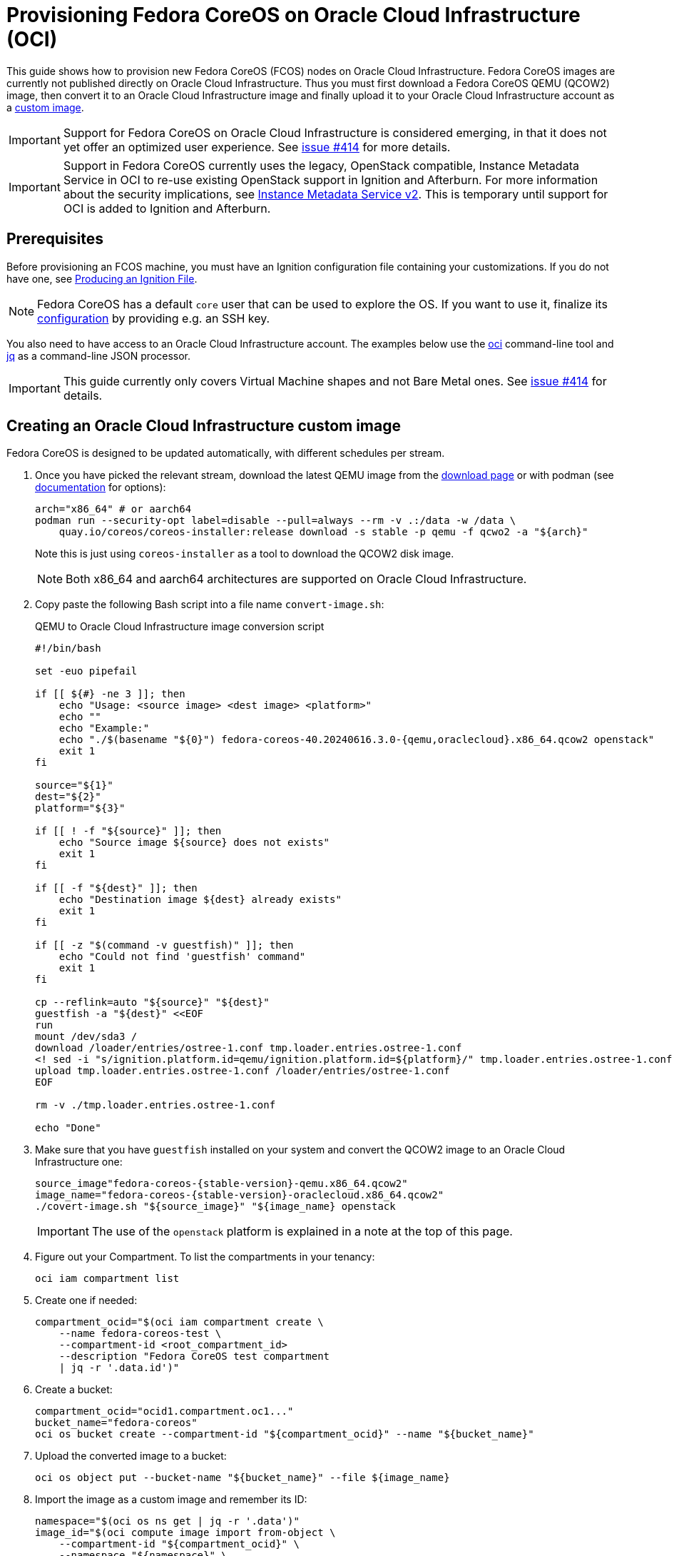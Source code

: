 = Provisioning Fedora CoreOS on Oracle Cloud Infrastructure (OCI)

This guide shows how to provision new Fedora CoreOS (FCOS) nodes on Oracle Cloud Infrastructure.
Fedora CoreOS images are currently not published directly on Oracle Cloud Infrastructure.
Thus you must first download a Fedora CoreOS QEMU (QCOW2) image, then convert it to an Oracle Cloud Infrastructure image and finally upload it to your Oracle Cloud Infrastructure account as a https://docs.oracle.com/en-us/iaas/Content/Compute/Tasks/importingcustomimagelinux.htm[custom image].

IMPORTANT: Support for Fedora CoreOS on Oracle Cloud Infrastructure is considered emerging, in that it does not yet offer an optimized user experience.
           See https://github.com/coreos/fedora-coreos-tracker/issues/414[issue #414] for more details.

IMPORTANT: Support in Fedora CoreOS currently uses the legacy, OpenStack compatible, Instance Metadata Service in OCI to re-use existing OpenStack support in Ignition and Afterburn.
           For more information about the security implications, see https://docs.oracle.com/en-us/iaas/Content/Compute/Tasks/gettingmetadata.htm[Instance Metadata Service v2].
           This is temporary until support for OCI is added to Ignition and Afterburn.

== Prerequisites

Before provisioning an FCOS machine, you must have an Ignition configuration file containing your customizations.
If you do not have one, see xref:producing-ign.adoc[Producing an Ignition File].

NOTE: Fedora CoreOS has a default `core` user that can be used to explore the OS.
      If you want to use it, finalize its xref:authentication.adoc[configuration] by providing e.g. an SSH key.

// If you do not want to use Ignition to get started, you can make use of the https://coreos.github.io/afterburn/platforms/[Afterburn support].

You also need to have access to an Oracle Cloud Infrastructure account.
The examples below use the https://docs.oracle.com/en-us/iaas/Content/API/Concepts/cliconcepts.htm[oci] command-line tool and https://stedolan.github.io/jq/[jq] as a command-line JSON processor.

IMPORTANT: This guide currently only covers Virtual Machine shapes and not Bare Metal ones.
           See https://github.com/coreos/fedora-coreos-tracker/issues/414#issuecomment-1795808614[issue #414] for details.

== Creating an Oracle Cloud Infrastructure custom image

Fedora CoreOS is designed to be updated automatically, with different schedules per stream.

. Once you have picked the relevant stream, download the latest QEMU image from the https://fedoraproject.org/coreos/download/?stream=stable#baremetal[download page] or with podman (see https://coreos.github.io/coreos-installer/cmd/download/[documentation] for options):
+
[source, bash]
----
arch="x86_64" # or aarch64
podman run --security-opt label=disable --pull=always --rm -v .:/data -w /data \
    quay.io/coreos/coreos-installer:release download -s stable -p qemu -f qcwo2 -a "${arch}"
----
+
Note this is just using `coreos-installer` as a tool to download the QCOW2 disk image.
+
NOTE: Both x86_64 and aarch64 architectures are supported on Oracle Cloud Infrastructure.

. Copy paste the following Bash script into a file name `convert-image.sh`:
+
.QEMU to Oracle Cloud Infrastructure image conversion script
[source, bash]
----
#!/bin/bash

set -euo pipefail

if [[ ${#} -ne 3 ]]; then
    echo "Usage: <source image> <dest image> <platform>"
    echo ""
    echo "Example:"
    echo "./$(basename "${0}") fedora-coreos-40.20240616.3.0-{qemu,oraclecloud}.x86_64.qcow2 openstack"
    exit 1
fi

source="${1}"
dest="${2}"
platform="${3}"

if [[ ! -f "${source}" ]]; then
    echo "Source image ${source} does not exists"
    exit 1
fi

if [[ -f "${dest}" ]]; then
    echo "Destination image ${dest} already exists"
    exit 1
fi

if [[ -z "$(command -v guestfish)" ]]; then
    echo "Could not find 'guestfish' command"
    exit 1
fi

cp --reflink=auto "${source}" "${dest}"
guestfish -a "${dest}" <<EOF
run
mount /dev/sda3 /
download /loader/entries/ostree-1.conf tmp.loader.entries.ostree-1.conf
<! sed -i "s/ignition.platform.id=qemu/ignition.platform.id=${platform}/" tmp.loader.entries.ostree-1.conf
upload tmp.loader.entries.ostree-1.conf /loader/entries/ostree-1.conf
EOF

rm -v ./tmp.loader.entries.ostree-1.conf

echo "Done"
----
+
. Make sure that you have `guestfish` installed on your system and convert the QCOW2 image to an Oracle Cloud Infrastructure one:
+
[source, bash, subs="attributes"]
----
source_image"fedora-coreos-{stable-version}-qemu.x86_64.qcow2"
image_name="fedora-coreos-{stable-version}-oraclecloud.x86_64.qcow2"
./covert-image.sh "${source_image}" "${image_name} openstack
----
+
IMPORTANT: The use of the `openstack` platform is explained in a note at the top of this page.
+
. Figure out your Compartment. To list the compartments in your tenancy:
+
[source, bash]
----
oci iam compartment list
----
+
. Create one if needed:
+
[source, bash]
----
compartment_ocid="$(oci iam compartment create \
    --name fedora-coreos-test \
    --compartment-id <root_compartment_id>
    --description "Fedora CoreOS test compartment
    | jq -r '.data.id')"
----
+
. Create a bucket:
+
[source, bash]
----
compartment_ocid="ocid1.compartment.oc1..."
bucket_name="fedora-coreos"
oci os bucket create --compartment-id "${compartment_ocid}" --name "${bucket_name}"
----
+
. Upload the converted image to a bucket:
+
[source, bash]
----
oci os object put --bucket-name "${bucket_name}" --file ${image_name}
----
+
. Import the image as a custom image and remember its ID:
+
[source, bash]
----
namespace="$(oci os ns get | jq -r '.data')"
image_id="$(oci compute image import from-object \
    --compartment-id "${compartment_ocid}" \
    --namespace "${namespace}" \
    --bucket-name "${bucket_name}" \
    --name "${image_name}" \
    --display-name "Fedora CoreOS" \
    --launch-mode PARAVIRTUALIZED \
    --source-image-type QCOW2 \
    --operating-system "Linux" \
    | jq -r '.data.id')"
----
+
. Wait until the import is completed. To list all imported FCOS images:
+
[source, bash]
----
oci compute image list --compartment-id "${compartment_ocid}" --display-name "Fedora CoreOS"
----
+
. Mark the image as compatible with all https://docs.oracle.com/en-us/iaas/Content/Compute/References/computeshapes.htm[shapes].
+
.Mark as compatible with all x86_64 shapes
[source, bash]
----
shapes_amd64=(
"VM.Standard3"
"VM.Standard3.Flex"
"VM.Standard.E2.1.Micro"
"VM.Standard.E4"
"VM.Standard.E4.Flex"
"VM.Standard.E5"
"VM.Standard.E5.Flex"
"VM.DenseIO.E4"
"VM.DenseIO.E4.Flex"
"VM.DenseIO.E5"
"VM.GPU"
"VM.GPU3"
"VM.GPU.A10"
"VM.Optimized3"
"VM.Optimized3.Flex"
)
for shape in "${shapes_amd64[@]}"; do
    oci compute image-shape-compatibility-entry add --image-id "${image_id}" --shape-name "${shape}"
done
----
+
.Mark as compatible with all aarch64 shapes
[source, bash]
----
shapes_aarch64=(
"VM.Standard.A1"
"VM.Standard.A1.Flex"
)
for shape in "${shapes_aarch64[@]}"; do
    oci compute image-shape-compatibility-entry add --image-id "${image_id}" --shape-name "${shape}"
done
----
+
. To list all the compatible shapes for an image:
+
[source, bash]
----
oci compute image-shape-compatibility-entry list --image-id "${image_id}"
----

== Launching an instance

. Create a Virtual Cloud Network:
+
[source, bash]
----
vcn_id="$(oci network vcn create \
    --compartment-id "${compartment_ocid}" \
    --cidr-blocks "[\"10.0.0.0/16\"]" \
    --display-name "fedora-coreos-vcn" \
    --dns-label "fcos.example.com" \
    --wait-for-state AVAILABLE \
    | jq -r '.data.id')"
----
+
// Add a Security List Ingress Rule? oci network security-list create -h
. Pick an availability domain:
+
[source, bash]
----
availability_domain="$(oci iam availability-domain list | jq -r '.data[0].id')"
----
+
. Add a subnet:
+
[source, bash]
----
subnet_id="$(oci network subnet create \
    --cidr-block "10.0.0.0/24" \
    --compartment-id "${compartment_ocid}" \
    --vcn-id "${vcn_id}" \
    --availability-domain "${availability_domain}" \
    --display-name "fedora-coreos-subnet" \
    --dns-label "fcos.example.com"
    | jq -r '.data.id')"
----
// --security-list-ids "["<default_security_list_id>","<new_security_list_id>"]"
+
. Create an Internet Gateway:
+
[source, bash]
----
getway_id="$(oci network internet-gateway create \
    --compartment-id "${compartment_ocid}" \
    --vcn-id "${vcn_id}" \
    --is-enabled true \
    --display-name "fedora-coreos-gateway"
    | jq -r '.data.id')"
----
+
. Add a Rule to the Route Table:
+
[source, bash]
----
route_table="$(oci network route-table list \
    --compartment-id "${compartment_ocid}" \
    --vcn-id "${vcn_id}"
    | jq -r '.data[0].id')"

oci network route-table update \
    --rt-id "${route_table}" \
    --route-rules "[{"cidrBlock":"0.0.0.0/0","networkEntityId":"${getway_id}"}] \
    --force
----
+
// TODO: Set boot volume size
// TODO: Add setup for SSH keys with Afterburn support
. Launch an instance. Your Ignition configuration must be passed to the VM as its user data.
//, or you can skip passing user data if you just want SSH access. This provides an easy way to test out FCOS without first creating an Ignition config.
+
.Example launching FCOS on Oracle Cloud Infrastructure using an Ignition configuration file
[source, bash]
----
ignition_config="oraclecloud.ign"

oci compute instance launch \
    --compartment-id "${compartment_ocid}" \
    --availability-domain "${availability_domain}" \
    --display-name "fedora-coreos" \
    --image-id "${image_id}" \
    --instance-options "{\"areLegacyImdsEndpointsDisabled\": false}" \
    --shape "VM.Standard.E2.1.Micro" \
    --assign-public-ip true \
    --user-data-file "${ignition_config}" \
    --subnet-id "${vcn_id}"
----
+
NOTE: While the Oracle Cloud Infrastructure documentation mentions `cloud-init`, FCOS does not support cloud-init.
      It accepts only Ignition configuration files.
+
. Get the public IP adress of your instance:
+
----
oci compute instance list-vnics --instance-id <instance_id>
----
+
. You now should be able to SSH into the instance using the associated IP address.
+
.Example connecting
[source, bash]
----
ssh core@<ip address>
----
